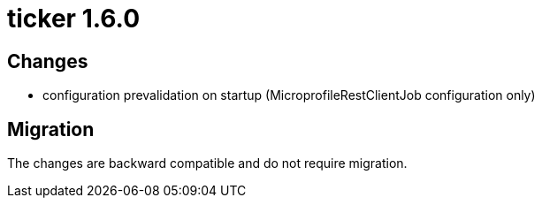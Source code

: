 = ticker 1.6.0 [[ticker_1_6_0]]

== Changes
* configuration prevalidation on startup (MicroprofileRestClientJob configuration only)

== Migration

The changes are backward compatible and do not require migration.

